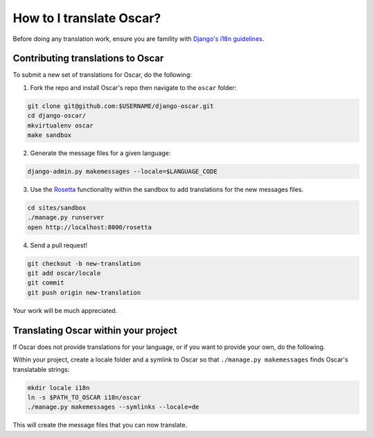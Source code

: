=========================
How to I translate Oscar?
=========================

Before doing any translation work, ensure you are famility with `Django's i18n
guidelines`_.

.. _`Django's i18n guidelines`: https://docs.djangoproject.com/en/dev/topics/i18n/

Contributing translations to Oscar
----------------------------------

To submit a new set of translations for Oscar, do the following:

1. Fork the repo and install Oscar's repo then navigate to the ``oscar`` folder:

.. code:: bash

    git clone git@github.com:$USERNAME/django-oscar.git
    cd django-oscar/
    mkvirtualenv oscar
    make sandbox

2. Generate the message files for a given language:

.. code:: bash

    django-admin.py makemessages --locale=$LANGUAGE_CODE

3. Use the Rosetta_ functionality within the sandbox to add translations for the
   new messages files.

.. _Rosetta: https://github.com/mbi/django-rosetta

.. code:: bash

    cd sites/sandbox
    ./manage.py runserver
    open http://localhost:8000/rosetta

4. Send a pull request!

.. code:: bash

    git checkout -b new-translation
    git add oscar/locale
    git commit
    git push origin new-translation

Your work will be much appreciated.

Translating Oscar within your project
-------------------------------------

If Oscar does not provide translations for your language, or if you want to
provide your own, do the following.

Within your project, create a locale folder and a symlink to Oscar so that ``./manage.py
makemessages`` finds Oscar's translatable strings:

.. code:: bash

    mkdir locale i18n
    ln -s $PATH_TO_OSCAR i18n/oscar
    ./manage.py makemessages --symlinks --locale=de

This will create the message files that you can now translate.
